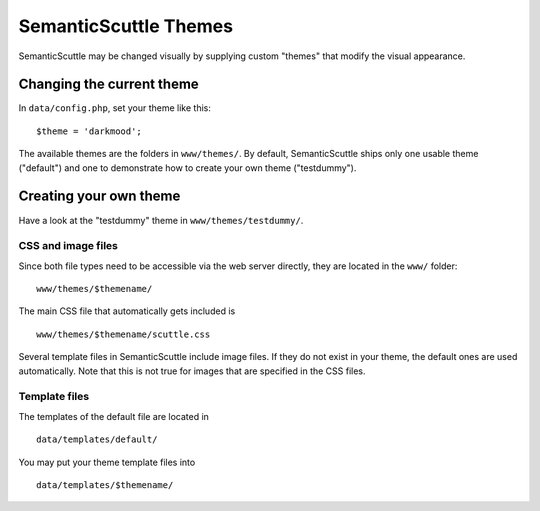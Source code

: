 ======================
SemanticScuttle Themes
======================
SemanticScuttle may be changed visually by supplying custom "themes" that
modify the visual appearance.


Changing the current theme
==========================
In ``data/config.php``, set your theme like this: ::

    $theme = 'darkmood';

The available themes are the folders in ``www/themes/``.
By default, SemanticScuttle ships only one usable theme ("default") and one
to demonstrate how to create your own theme ("testdummy").


Creating your own theme
=======================
Have a look at the "testdummy" theme in ``www/themes/testdummy/``.

CSS and image files
-------------------
Since both file types need to be accessible via the web server directly,
they are located in the ``www/`` folder: ::

    www/themes/$themename/

The main CSS file that automatically gets included is ::

    www/themes/$themename/scuttle.css

Several template files in SemanticScuttle include image files. If they do not
exist in your theme, the default ones are used automatically.
Note that this is not true for images that are specified in the CSS files.


Template files
--------------
The templates of the default file are located in ::

    data/templates/default/

You may put your theme template files into ::

    data/templates/$themename/

